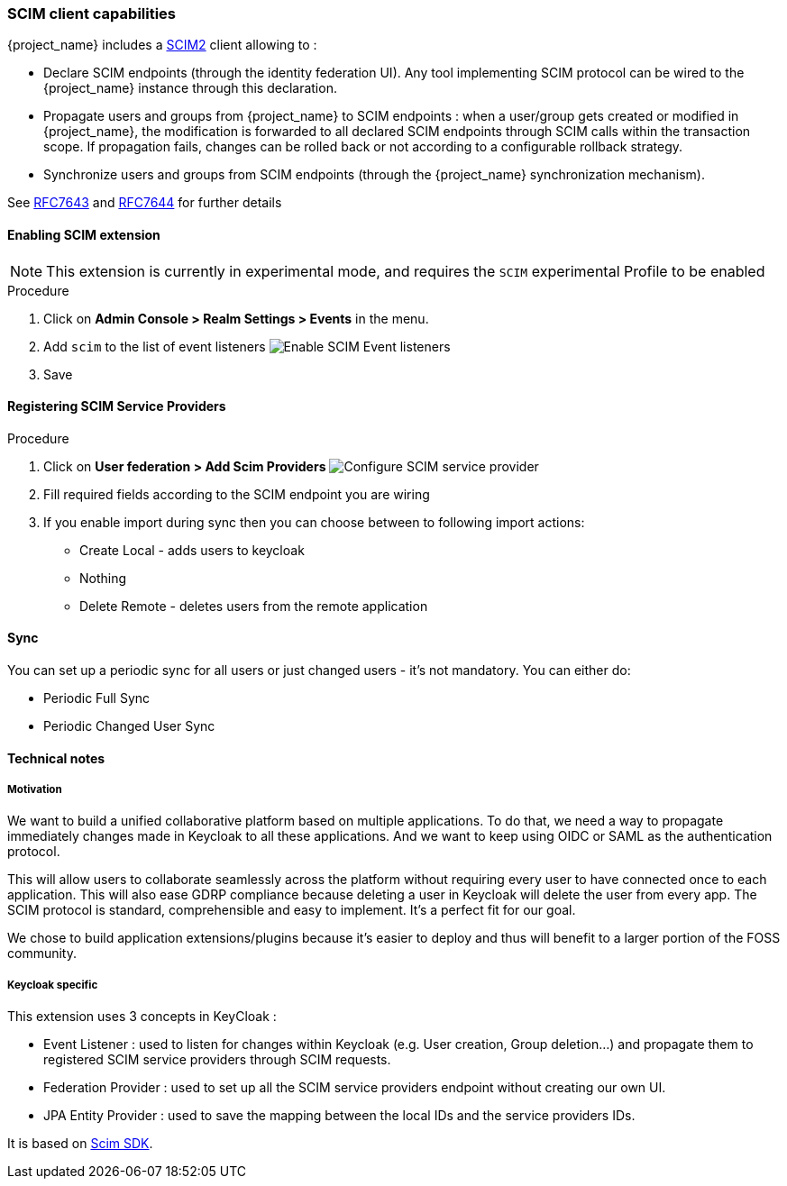 [[_scim]]

=== SCIM client capabilities

{project_name} includes a http://www.simplecloud.info[SCIM2] client allowing to :

* Declare SCIM endpoints (through the identity federation UI). Any tool implementing SCIM protocol can be wired to the
{project_name} instance through this declaration.
* Propagate users and groups from {project_name} to SCIM endpoints : when a user/group gets created or modified in {project_name},
the modification is forwarded to all declared SCIM endpoints through SCIM calls within the transaction scope. If
propagation fails, changes can be rolled back or not according to a configurable rollback strategy.
* Synchronize users and groups from SCIM endpoints (through the {project_name} synchronization mechanism).

See https://datatracker.ietf.org/doc/html/rfc7643[RFC7643]
and https://datatracker.ietf.org/doc/html/rfc7644[RFC7644] for further details

==== Enabling SCIM extension

[NOTE]
====
This extension is currently in experimental mode, and requires the ```SCIM``` experimental Profile to be enabled
====

.Procedure
. Click on *Admin Console > Realm Settings > Events* in the menu.
. Add `scim` to the list of event listeners
image:images/scim-event-listener-page.png[Enable SCIM Event listeners]
. Save

==== Registering SCIM Service Providers

.Procedure
. Click on *User federation > Add Scim Providers*
image:images/scim-federation-provider-page.png[Configure SCIM service provider]
. Fill required fields according to the SCIM endpoint you are wiring
. If you enable import during sync then you can choose between to following import actions:

- Create Local - adds users to keycloak
- Nothing
- Delete Remote - deletes users from the remote application

==== Sync

You can set up a periodic sync for all users or just changed users - it's not mandatory. You can either do:

- Periodic Full Sync
- Periodic Changed User Sync


==== Technical notes

===== Motivation

We want to build a unified collaborative platform based on multiple applications. To do that, we need a way to propagate
immediately changes made in Keycloak to all these applications. And we want to keep using OIDC or SAML as the
authentication protocol.

This will allow users to collaborate seamlessly across the platform without requiring every user to have connected once
to each application. This will also ease GDRP compliance because deleting a user in Keycloak will delete the user from
every app. The SCIM protocol is standard, comprehensible and easy to implement. It's a perfect fit for our goal.

We chose to build application extensions/plugins because it's easier to deploy and thus will benefit to a larger portion
of the FOSS community.

===== Keycloak specific

This extension uses 3 concepts in KeyCloak :

- Event Listener : used to listen for changes within Keycloak (e.g. User creation, Group deletion...) and propagate
them to registered SCIM service providers through SCIM requests.
- Federation Provider : used to set up all the SCIM service providers endpoint without creating our own UI.
- JPA Entity Provider : used to save the mapping between the local IDs and the service providers IDs.

It is based on https://github.com/Captain-P-Goldfish/SCIM-SDK[Scim SDK].
